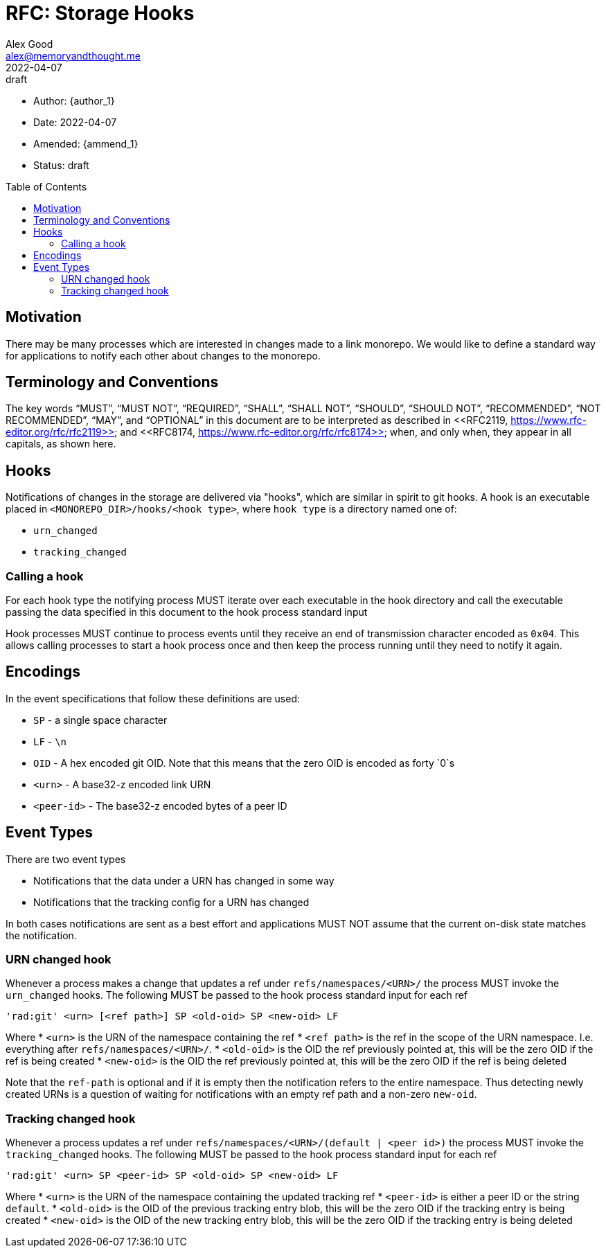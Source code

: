 = RFC: Storage Hooks
Alex Good <alex@memoryandthought.me>;
+
:revdate: 2022-04-07
:revremark: draft
:toc: preamble
:stem:

* Author: {author_1}
* Date: {revdate}
* Amended: {ammend_1}
* Status: {revremark}

== Motivation

There may be many processes which are interested in changes made to a link
monorepo. We would like to define a standard way for applications to notify each
other about changes to the monorepo.

== Terminology and Conventions

The key words "`MUST`", "`MUST NOT`", "`REQUIRED`", "`SHALL`", "`SHALL NOT`",
"`SHOULD`", "`SHOULD NOT`", "`RECOMMENDED`", "`NOT RECOMMENDED`", "`MAY`", and
"`OPTIONAL`" in this document are to be interpreted as described in <<RFC2119,
https://www.rfc-editor.org/rfc/rfc2119>> and <<RFC8174,
https://www.rfc-editor.org/rfc/rfc8174>> when, and only when, they appear in all
capitals, as shown here.

== Hooks

Notifications of changes in the storage are delivered via "hooks", which are
similar in spirit to git hooks. A hook is an executable placed in
`<MONOREPO_DIR>/hooks/<hook type>`, where `hook type` is a directory named one
of:

* `urn_changed`
* `tracking_changed`

=== Calling a hook

For each hook type the notifying process MUST iterate over each executable in
the hook directory and call the executable passing the data specified in this
document to the hook process standard input

Hook processes MUST continue to process events until they receive an end of
transmission character encoded as `0x04`. This allows calling processes to
start a hook process once and then keep the process running until they need to
notify it again.

== Encodings

In the event specifications that follow these definitions are used:

* `SP` - a single space character
* `LF` - `\n`
* `OID` - A hex encoded git OID. Note that this means that the zero OID is
  encoded as forty `0`s
* `<urn>` - A base32-z encoded link URN
* `<peer-id>` - The base32-z encoded bytes of a peer ID

== Event Types

There are two event types

* Notifications that the data under a URN has changed in some way
* Notifications that the tracking config for a URN has changed

In both cases notifications are sent as a best effort and applications MUST NOT
assume that the current on-disk state matches the notification.

=== URN changed hook

Whenever a process makes a change that updates a ref under
`refs/namespaces/<URN>/` the process MUST invoke the `urn_changed` hooks. The
following MUST be passed to the hook process standard input for each ref

[source]
----
'rad:git' <urn> [<ref path>] SP <old-oid> SP <new-oid> LF
----

Where 
* `<urn>` is the URN of the namespace containing the ref
* `<ref path>` is the ref in the scope of the URN namespace. I.e. everything
  after `refs/namespaces/<URN>/`. 
* `<old-oid>` is the OID the ref previously pointed at, this will be the zero OID
  if the ref is being created
* `<new-oid>` is the OID the ref previously pointed at, this will be the zero OID
  if the ref is being deleted

Note that the `ref-path` is optional and if it is empty then the notification
refers to the entire namespace. Thus detecting newly created URNs is a question
of waiting for notifications with an empty ref path and a non-zero `new-oid`.

=== Tracking changed hook

Whenever a process updates a ref under `refs/namespaces/<URN>/(default | <peer
id>)` the process MUST invoke the `tracking_changed` hooks. The following MUST
be passed to the hook process standard input for each ref


[source]
----
'rad:git' <urn> SP <peer-id> SP <old-oid> SP <new-oid> LF
----

Where
* `<urn>` is the URN of the namespace containing the updated tracking ref
* `<peer-id>` is either a peer ID or the string `default`.
* `<old-oid>` is the OID of the previous tracking entry blob, this will be the zero
  OID if the tracking entry is being created
* `<new-oid>` is the OID of the new tracking entry blob, this will be the zero
  OID if the tracking entry is being deleted
